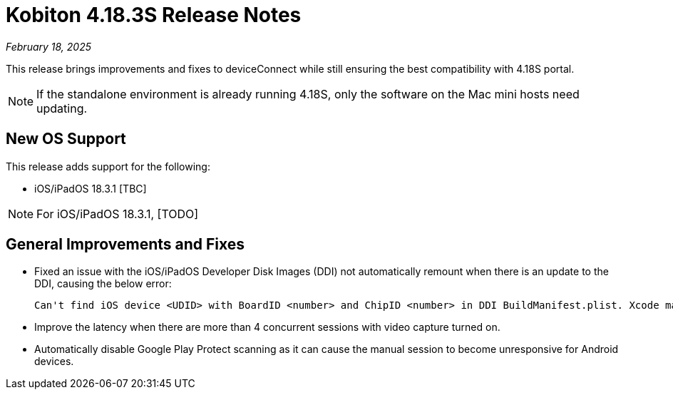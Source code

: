 = Kobiton 4.18.3S Release Notes
:navtitle: Kobiton 4.18.3S release notes

_February 18, 2025_

This release brings improvements and fixes to deviceConnect while still ensuring the best compatibility with 4.18S portal.

[NOTE]
If the standalone environment is already running 4.18S, only the software on the Mac mini hosts need updating.

== New OS Support

This release adds support for the following:

* iOS/iPadOS 18.3.1 [TBC]

[NOTE]
For iOS/iPadOS 18.3.1, [TODO]

== General Improvements and Fixes

* Fixed an issue with the iOS/iPadOS Developer Disk Images (DDI) not automatically remount when there is an update to the DDI, causing the below error:
[source]
Can't find iOS device <UDID> with BoardID <number> and ChipID <number> in DDI BuildManifest.plist. Xcode may need to be updated.

* Improve the latency when there are more than 4 concurrent sessions with video capture turned on.

* Automatically disable Google Play Protect scanning as it can cause the manual session to become unresponsive for Android devices.
